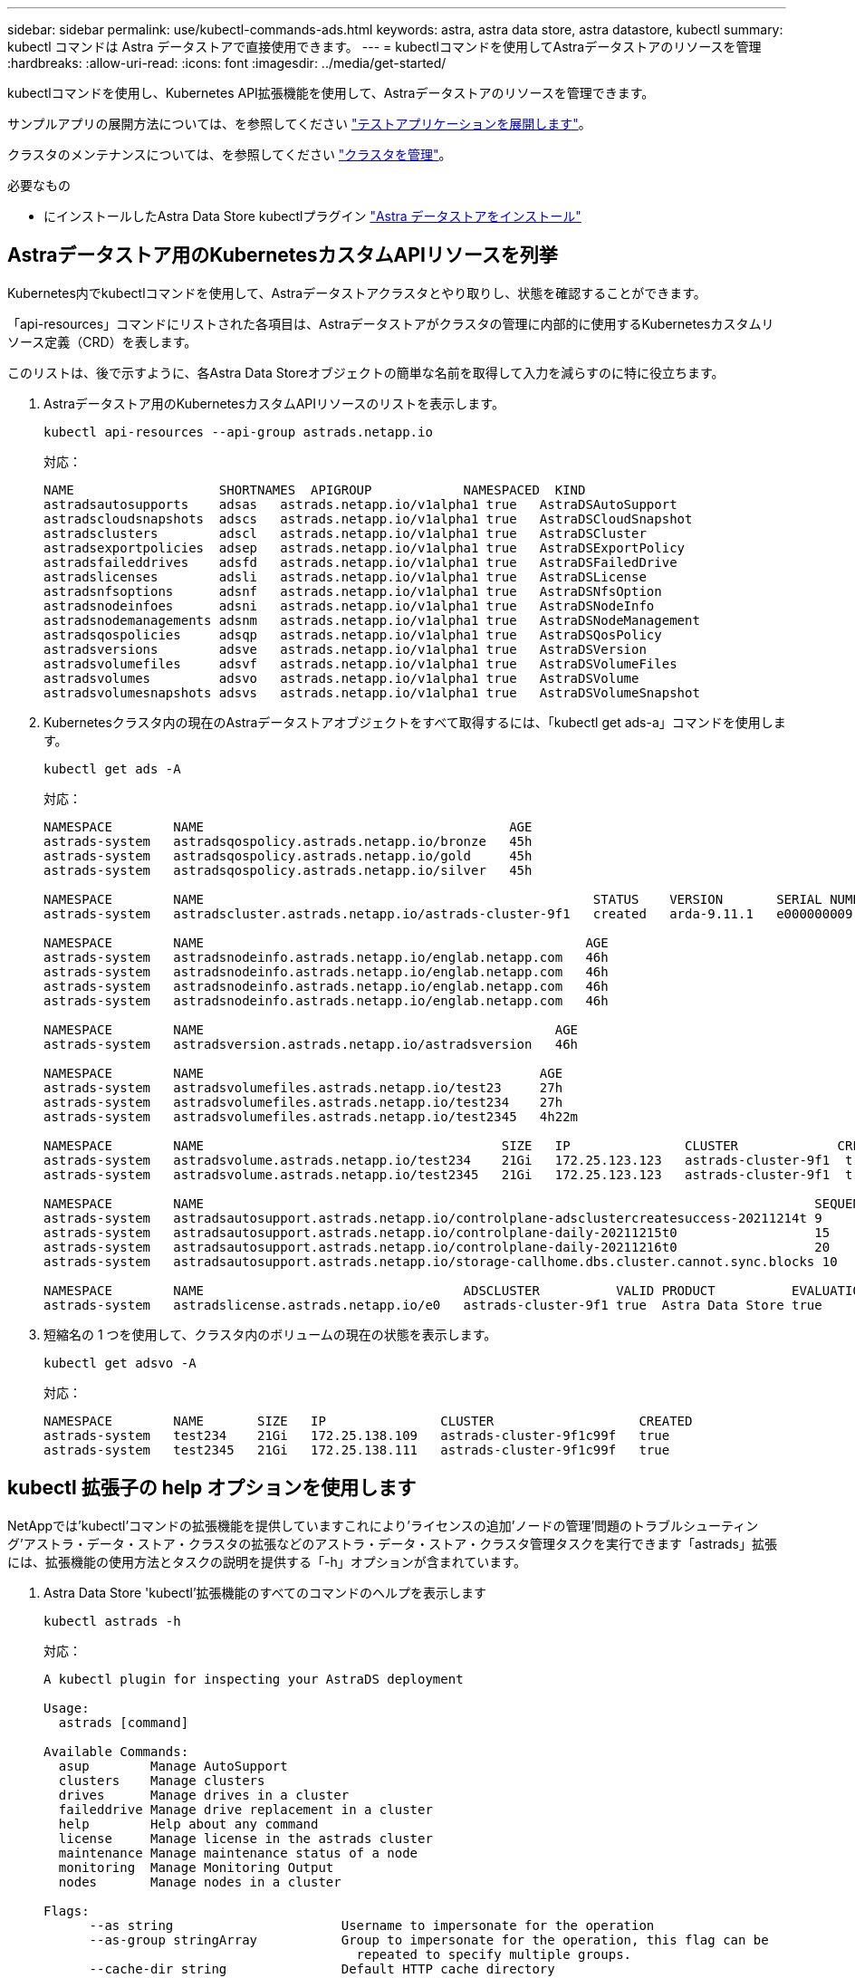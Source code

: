 ---
sidebar: sidebar 
permalink: use/kubectl-commands-ads.html 
keywords: astra, astra data store, astra datastore, kubectl 
summary: kubectl コマンドは Astra データストアで直接使用できます。 
---
= kubectlコマンドを使用してAstraデータストアのリソースを管理
:hardbreaks:
:allow-uri-read: 
:icons: font
:imagesdir: ../media/get-started/


kubectlコマンドを使用し、Kubernetes API拡張機能を使用して、Astraデータストアのリソースを管理できます。

サンプルアプリの展開方法については、を参照してください link:../use/deploy-apps.html["テストアプリケーションを展開します"]。

クラスタのメンテナンスについては、を参照してください link:../use/maintain-cluster.html["クラスタを管理"]。

.必要なもの
* にインストールしたAstra Data Store kubectlプラグイン link:../get-started/install-ads.html["Astra データストアをインストール"]




== Astraデータストア用のKubernetesカスタムAPIリソースを列挙

Kubernetes内でkubectlコマンドを使用して、Astraデータストアクラスタとやり取りし、状態を確認することができます。

「api-resources」コマンドにリストされた各項目は、Astraデータストアがクラスタの管理に内部的に使用するKubernetesカスタムリソース定義（CRD）を表します。

このリストは、後で示すように、各Astra Data Storeオブジェクトの簡単な名前を取得して入力を減らすのに特に役立ちます。

. Astraデータストア用のKubernetesカスタムAPIリソースのリストを表示します。
+
[listing]
----
kubectl api-resources --api-group astrads.netapp.io
----
+
対応：

+
[listing]
----
NAME                   SHORTNAMES  APIGROUP            NAMESPACED  KIND
astradsautosupports    adsas   astrads.netapp.io/v1alpha1 true   AstraDSAutoSupport
astradscloudsnapshots  adscs   astrads.netapp.io/v1alpha1 true   AstraDSCloudSnapshot
astradsclusters        adscl   astrads.netapp.io/v1alpha1 true   AstraDSCluster
astradsexportpolicies  adsep   astrads.netapp.io/v1alpha1 true   AstraDSExportPolicy
astradsfaileddrives    adsfd   astrads.netapp.io/v1alpha1 true   AstraDSFailedDrive
astradslicenses        adsli   astrads.netapp.io/v1alpha1 true   AstraDSLicense
astradsnfsoptions      adsnf   astrads.netapp.io/v1alpha1 true   AstraDSNfsOption
astradsnodeinfoes      adsni   astrads.netapp.io/v1alpha1 true   AstraDSNodeInfo
astradsnodemanagements adsnm   astrads.netapp.io/v1alpha1 true   AstraDSNodeManagement
astradsqospolicies     adsqp   astrads.netapp.io/v1alpha1 true   AstraDSQosPolicy
astradsversions        adsve   astrads.netapp.io/v1alpha1 true   AstraDSVersion
astradsvolumefiles     adsvf   astrads.netapp.io/v1alpha1 true   AstraDSVolumeFiles
astradsvolumes         adsvo   astrads.netapp.io/v1alpha1 true   AstraDSVolume
astradsvolumesnapshots adsvs   astrads.netapp.io/v1alpha1 true   AstraDSVolumeSnapshot
----
. Kubernetesクラスタ内の現在のAstraデータストアオブジェクトをすべて取得するには、「kubectl get ads-a」コマンドを使用します。
+
[listing]
----
kubectl get ads -A
----
+
対応：

+
[listing]
----
NAMESPACE        NAME                                        AGE
astrads-system   astradsqospolicy.astrads.netapp.io/bronze   45h
astrads-system   astradsqospolicy.astrads.netapp.io/gold     45h
astrads-system   astradsqospolicy.astrads.netapp.io/silver   45h

NAMESPACE        NAME                                                   STATUS    VERSION       SERIAL NUMBER   MVIP           AGE
astrads-system   astradscluster.astrads.netapp.io/astrads-cluster-9f1   created   arda-9.11.1   e000000009      10.224.8.146   46h

NAMESPACE        NAME                                                  AGE
astrads-system   astradsnodeinfo.astrads.netapp.io/englab.netapp.com   46h
astrads-system   astradsnodeinfo.astrads.netapp.io/englab.netapp.com   46h
astrads-system   astradsnodeinfo.astrads.netapp.io/englab.netapp.com   46h
astrads-system   astradsnodeinfo.astrads.netapp.io/englab.netapp.com   46h

NAMESPACE        NAME                                              AGE
astrads-system   astradsversion.astrads.netapp.io/astradsversion   46h

NAMESPACE        NAME                                            AGE
astrads-system   astradsvolumefiles.astrads.netapp.io/test23     27h
astrads-system   astradsvolumefiles.astrads.netapp.io/test234    27h
astrads-system   astradsvolumefiles.astrads.netapp.io/test2345   4h22m

NAMESPACE        NAME                                       SIZE   IP               CLUSTER             CREATED
astrads-system   astradsvolume.astrads.netapp.io/test234    21Gi   172.25.123.123   astrads-cluster-9f1  true
astrads-system   astradsvolume.astrads.netapp.io/test2345   21Gi   172.25.123.123   astrads-cluster-9f1  true

NAMESPACE        NAME                                                                                SEQUENCE COMPONENT      EVENT                   TRIGGER   PRIORITY  SIZE   STATE
astrads-system   astradsautosupport.astrads.netapp.io/controlplane-adsclustercreatesuccess-20211214t 9        controlplane   adsclustercreatesuccess k8sEvent  notice    0      uploaded
astrads-system   astradsautosupport.astrads.netapp.io/controlplane-daily-20211215t0                  15       controlplane   daily                   periodic  notice    0      uploaded
astrads-system   astradsautosupport.astrads.netapp.io/controlplane-daily-20211216t0                  20       controlplane   daily                   periodic  notice    0      uploaded
astrads-system   astradsautosupport.astrads.netapp.io/storage-callhome.dbs.cluster.cannot.sync.blocks 10      storage        callhome.dbs.cluster.cannot.sync.blocks   firetapEvent   emergency   0      uploaded

NAMESPACE        NAME                                  ADSCLUSTER          VALID PRODUCT          EVALUATION ENDDATE    VALIDATED
astrads-system   astradslicense.astrads.netapp.io/e0   astrads-cluster-9f1 true  Astra Data Store true       2022-02-07 2021-12-16T20:43:23Z
----
. 短縮名の 1 つを使用して、クラスタ内のボリュームの現在の状態を表示します。
+
[listing]
----
kubectl get adsvo -A
----
+
対応：

+
[listing]
----
NAMESPACE        NAME       SIZE   IP               CLUSTER                   CREATED
astrads-system   test234    21Gi   172.25.138.109   astrads-cluster-9f1c99f   true
astrads-system   test2345   21Gi   172.25.138.111   astrads-cluster-9f1c99f   true
----




== kubectl 拡張子の help オプションを使用します

NetAppでは'kubectl'コマンドの拡張機能を提供していますこれにより'ライセンスの追加'ノードの管理'問題のトラブルシューティング'アストラ・データ・ストア・クラスタの拡張などのアストラ・データ・ストア・クラスタ管理タスクを実行できます「astrads」拡張には、拡張機能の使用方法とタスクの説明を提供する「-h」オプションが含まれています。

. Astra Data Store 'kubectl'拡張機能のすべてのコマンドのヘルプを表示します
+
[listing]
----
kubectl astrads -h
----
+
対応：

+
[listing]
----
A kubectl plugin for inspecting your AstraDS deployment

Usage:
  astrads [command]

Available Commands:
  asup        Manage AutoSupport
  clusters    Manage clusters
  drives      Manage drives in a cluster
  faileddrive Manage drive replacement in a cluster
  help        Help about any command
  license     Manage license in the astrads cluster
  maintenance Manage maintenance status of a node
  monitoring  Manage Monitoring Output
  nodes       Manage nodes in a cluster

Flags:
      --as string                      Username to impersonate for the operation
      --as-group stringArray           Group to impersonate for the operation, this flag can be
                                         repeated to specify multiple groups.
      --cache-dir string               Default HTTP cache directory
                                         (default "/u/arda/.kube/http-cache")
      --certificate-authority string   Path to a cert file for the certificate authority
      --client-certificate string      Path to a client certificate file for TLS
      --client-key string              Path to a client key file for TLS
      --cluster string                 The name of the kubeconfig cluster to use
      --context string                 The name of the kubeconfig context to use
  -h, --help                           help for astrads
        --insecure-skip-tls-verify       If true, the server's certificate will not be checked
                                         for validity. This will make your HTTPS connections insecure
        --kubeconfig string              Path to the kubeconfig file to use for CLI requests.
    -n, --namespace string               If present, the namespace scope for this CLI request
        --request-timeout string         The length of time to wait before giving up on a single
                                         server request. Non-zero values should contain a
                                         corresponding time unit (e.g. 1s, 2m, 3h).
                                         A value of zero means don't timeout requests.
                                         (default "0")
    -s, --server string                  The address and port of the Kubernetes API server
        --token string                   Bearer token for authentication to the API server
        --user string                    The name of the kubeconfig user to use
----
. コマンドの詳細については 'astrads [command]--help' を使用してください
+
[listing]
----
kubectl astrads asup collect --help
----
+
対応：

+
[listing]
----
  Collect the autosupport bundle by specifying the component to collect. It will default to manual event.

  Usage:
    astrads asup collect [flags]

  Examples:
    # Control plane collection
      kubectl astrads collect --component controlplane example1

      # Storage collection for single node
      kubectl astrads collect --component storage --nodes node1 example2

      # Storage collection for all nodes
      kubectl astrads collect --component storage --nodes all example3

      # Collect but don't upload to support
      kubectl astrads collect --component controlplane --local example4

      NOTE:
      --component storage and --nodes <name> are mutually inclusive.
      --component controlplane and --nodes <name> are mutually exclusive.

    Flags:
      -c, --component string     Specify the component to collect: [storage , controlplane , vasaprovider, all]
      -d, --duration int         Duration is the duration in hours from the startTime for collection
                                   of AutoSupport.
                                   This should be a positive integer
      -e, --event string         Specify the callhome event to trigger. (default "manual")
      -f, --forceUpload          Configure an AutoSupport to upload if it is in the compressed state
                                   and not
                                   uploading because it was created with the 'local' option or if
                                   automatic uploads of AutoSupports is disabled
                                   at the cluster level.
      -h, --help                 help for collect
      -l, --local                Only collect and compress the autosupport bundle. Do not upload
                                   to support.
                                   Use 'download' to copy the collected bundle after it is in
                                   the 'compressed' state
           --nodes string          Specify nodes to collect for storage component. (default "all")
      -t, --startTime string     StartTime is the starting time for collection of AutoSupport.
                                   This should be in the ISO 8601 date time format.
                                   Example format accepted:
                                   2021-01-01T15:20:25Z, 2021-01-01T15:20:25-05:00
      -u, --usermessage string   UserMessage is the additional message to include in the
                                   AutoSupport subject.
                                   (default "Manual event trigger from CLI")
----

